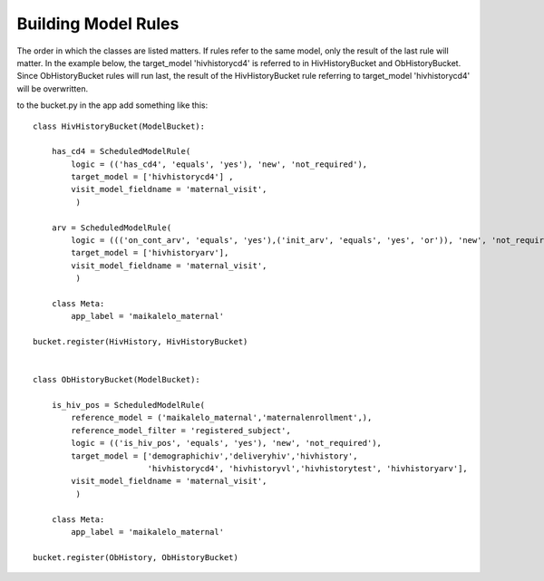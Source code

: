 Building Model Rules
====================

The order in which the classes are listed matters. If rules refer to the same
model, only the result of the last rule will matter. In the example below, 
the target_model 'hivhistorycd4' is referred to in HivHistoryBucket and ObHistoryBucket.
Since ObHistoryBucket rules will run last, the result of the HivHistoryBucket
rule referring to target_model 'hivhistorycd4' will be overwritten.


to the bucket.py in the app add something like this::


    class HivHistoryBucket(ModelBucket):
        
        has_cd4 = ScheduledModelRule(                                        
            logic = (('has_cd4', 'equals', 'yes'), 'new', 'not_required'),     
            target_model = ['hivhistorycd4'] ,
            visit_model_fieldname = 'maternal_visit',
             )
        
        arv = ScheduledModelRule(
            logic = ((('on_cont_arv', 'equals', 'yes'),('init_arv', 'equals', 'yes', 'or')), 'new', 'not_required'), 
            target_model = ['hivhistoryarv'],
            visit_model_fieldname = 'maternal_visit',
             )
        
        class Meta:
            app_label = 'maikalelo_maternal'    
        
    bucket.register(HivHistory, HivHistoryBucket)
    
    
    class ObHistoryBucket(ModelBucket):
        
        is_hiv_pos = ScheduledModelRule(
            reference_model = ('maikalelo_maternal','maternalenrollment',),
            reference_model_filter = 'registered_subject',
            logic = (('is_hiv_pos', 'equals', 'yes'), 'new', 'not_required'),  
            target_model = ['demographichiv','deliveryhiv','hivhistory',
                            'hivhistorycd4', 'hivhistoryvl','hivhistorytest', 'hivhistoryarv'],
            visit_model_fieldname = 'maternal_visit',
             ) 
           
        class Meta:
            app_label = 'maikalelo_maternal'    
         
    bucket.register(ObHistory, ObHistoryBucket)